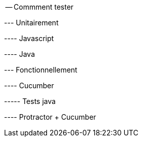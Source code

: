 -- Commment tester

--- Unitairement


---- Javascript

---- Java


--- Fonctionnellement

---- Cucumber

----- Tests java

---- Protractor + Cucumber



